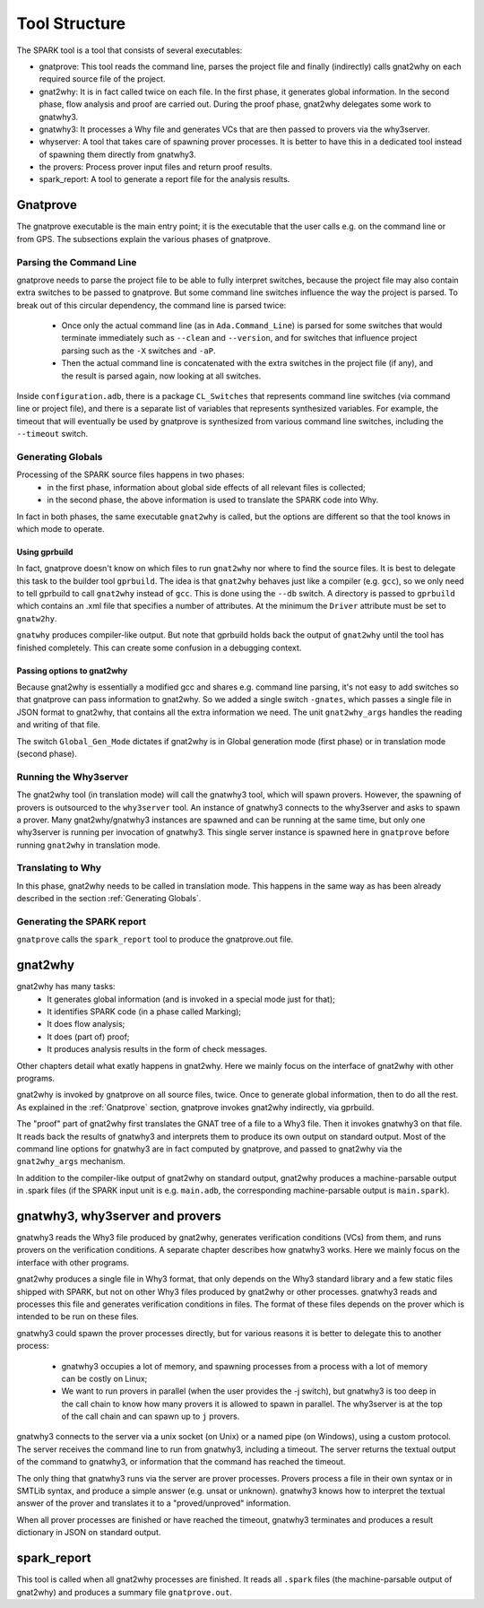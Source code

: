 ##############
Tool Structure
##############

The SPARK tool is a tool that consists of several executables:

* gnatprove: This tool reads the command line, parses the project
  file and finally (indirectly) calls gnat2why on each required source
  file of the project.
* gnat2why: It is in fact called twice on each file. In the first
  phase, it generates global information. In the second phase, flow
  analysis and proof are carried out. During the proof phase, gnat2why
  delegates some work to gnatwhy3.
* gnatwhy3: It processes a Why file and generates VCs that are then
  passed to provers via the why3server.
* whyserver: A tool that takes care of spawning prover processes. It
  is better to have this in a dedicated tool instead of spawning them
  directly from gnatwhy3.
* the provers: Process prover input files and return proof results.
* spark_report: A tool to generate a report file for the analysis results.

.. _Gnatprove:

*********
Gnatprove
*********

The gnatprove executable is the main entry point; it is the executable
that the user calls e.g. on the command line or from GPS. The
subsections explain the various phases of gnatprove.

Parsing the Command Line
========================

gnatprove needs to parse the project file to be able to fully interpret
switches, because the project file may also contain extra switches to
be passed to gnatprove. But some command line switches influence the
way the project is parsed. To break out of this circular dependency,
the command line is parsed twice:

 - Once only the actual command line (as in ``Ada.Command_Line``) is
   parsed for some switches that would terminate immediately such as
   ``--clean`` and ``--version``, and for switches that influence
   project parsing such as the ``-X`` switches and ``-aP``.
 - Then the actual command line is concatenated with the extra switches
   in the project file (if any), and the result is parsed again, now
   looking at all switches.

Inside ``configuration.adb``, there is a package ``CL_Switches`` that
represents command line switches (via command line or project file),
and there is a separate list of variables that represents synthesized
variables. For example, the timeout that will eventually be used by
gnatprove is synthesized from various command line switches, including
the ``--timeout`` switch.

.. _Generating Globals:

Generating Globals
==================

Processing of the SPARK source files happens in two phases:
  - in the first phase, information about global side effects of all
    relevant files is collected;
  - in the second phase, the above information is used to translate
    the SPARK code into Why.

In fact in both phases, the same executable ``gnat2why`` is called,
but the options are different so that the tool knows in which mode to
operate.

Using gprbuild
--------------

In fact, gnatprove doesn't know on which files to run ``gnat2why``
nor where to find the source files. It is best to delegate this task
to the builder tool ``gprbuild``. The idea is that ``gnat2why``
behaves just like a compiler (e.g. ``gcc``), so we only need to tell
gprbuild to call ``gnat2why`` instead of ``gcc``. This is done using
the ``--db`` switch. A directory is passed to ``gprbuild`` which
contains an .xml file that specifies a number of attributes. At the
minimum the ``Driver`` attribute must be set to ``gnatw2hy``.

``gnatwhy`` produces compiler-like output. But note that gprbuild
holds back the output of ``gnat2why`` until the tool has finished
completely. This can create some confusion in a debugging context.

Passing options to gnat2why
---------------------------

Because gnat2why is essentially a modified gcc and shares e.g. command
line parsing, it's not easy to add switches so that gnatprove can pass
information to gnat2why. So we added a single switch ``-gnates``,
which passes a single file in JSON format to gnat2why, that contains
all the extra information we need. The unit ``gnat2why_args`` handles
the reading and writing of that file.

The switch ``Global_Gen_Mode`` dictates if gnat2why is in Global
generation mode (first phase) or in translation mode (second phase).

Running the Why3server
======================

The gnat2why tool (in translation mode) will call the gnatwhy3 tool,
which will spawn provers. However, the spawning of provers is
outsourced to the ``why3server`` tool. An instance of gnatwhy3
connects to the why3server and asks to spawn a prover. Many gnat2why/gnatwhy3
instances are spawned and can be running at the same time, but only
one why3server is running per invocation of gnatwhy3. This single
server instance is spawned here in ``gnatprove`` before running
``gnat2why`` in translation mode.

Translating to Why
==================

In this phase, gnat2why needs to be called in translation mode. This
happens in the same way as has been already described in the section
:ref:`Generating Globals`.

Generating the SPARK report
===========================

``gnatprove`` calls the ``spark_report`` tool to produce the
gnatprove.out file.

********
gnat2why
********

gnat2why has many tasks:
 - It generates global information (and is invoked in a special mode
   just for that);
 - It identifies SPARK code (in a phase called Marking);
 - It does flow analysis;
 - It does (part of) proof;
 - It produces analysis results in the form of check messages.

Other chapters detail what exatly happens in gnat2why. Here we mainly
focus on the interface of gnat2why with other programs.

gnat2why is invoked by gnatprove on all source files, twice. Once to
generate global information, then to do all the rest. As explained in
the :ref:`Gnatprove` section, gnatprove invokes gnat2why indirectly, via
gprbuild.

The "proof" part of gnat2why first translates the GNAT tree of a file
to a Why3 file. Then it invokes gnatwhy3 on that file. It reads back
the results of gnatwhy3 and interprets them to produce its own output
on standard output. Most of the command line options for gnatwhy3 are
in fact computed by gnatprove, and passed to gnat2why via the
``gnat2why_args`` mechanism.

In addition to the compiler-like output of gnat2why on standard
output, gnat2why produces a machine-parsable output in .spark files
(if the SPARK input unit is e.g. ``main.adb``, the corresponding
machine-parsable output is ``main.spark``).

********************************
gnatwhy3, why3server and provers
********************************

gnatwhy3 reads the Why3 file produced by gnat2why, generates
verification conditions (VCs) from them, and runs provers on the
verification conditions. A separate chapter describes how gnatwhy3
works. Here we mainly focus on the interface with other programs.

gnat2why produces a single file in Why3 format, that only depends on
the Why3 standard library and a few static files shipped with SPARK,
but not on other Why3 files produced by gnat2why or other processes.
gnatwhy3 reads and processes this file and generates verification
conditions in files. The format of these files depends on the prover
which is intended to be run on these files.

gnatwhy3 could spawn the prover processes directly, but for various
reasons it is better to delegate this to another process:

 - gnatwhy3 occupies a lot of memory, and spawning processes from a
   process with a lot of memory can be costly on Linux;
 - We want to run provers in parallel (when the user provides the -j
   switch), but gnatwhy3 is too deep in the call chain to know how
   many provers it is allowed to spawn in parallel. The why3server is
   at the top of the call chain and can spawn up to ``j`` provers.

gnatwhy3 connects to the server via a unix socket (on Unix) or a named
pipe (on Windows), using a custom protocol. The server receives the
command line to run from gnatwhy3, including a timeout. The server
returns the textual output of the command to gnatwhy3, or information
that the command has reached the timeout.

The only thing that gnatwhy3 runs via the server are prover processes.
Provers process a file in their own syntax or in SMTLib syntax, and
produce a simple answer (e.g. unsat or unknown). gnatwhy3 knows how to
interpret the textual answer of the prover and translates it to a
"proved/unproved" information.

When all prover processes are finished or have reached the timeout,
gnatwhy3 terminates and produces a result dictionary in JSON on
standard output.

************
spark_report
************

This tool is called when all gnat2why processes are finished. It reads
all ``.spark`` files (the machine-parsable output of gnat2why) and
produces a summary file ``gnatprove.out``.

